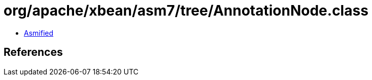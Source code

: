 = org/apache/xbean/asm7/tree/AnnotationNode.class

 - link:AnnotationNode-asmified.java[Asmified]

== References

